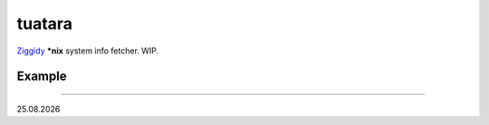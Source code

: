 tuatara
=======

`Ziggidy <https://github.com/ziglang/zig>`__ **\*nix** system info fetcher. WIP.

Example
-------

|screenshot|

----

|date|

.. |screenshot| image:: https://i.imgur.com/EJAKZHZ.png
.. |date| date:: %d.%m.%Y

